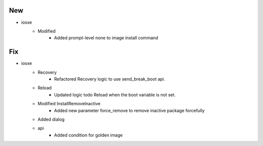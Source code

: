 --------------------------------------------------------------------------------
                                      New                                       
--------------------------------------------------------------------------------

* iosxe
    * Modified
        * Added prompt-level none to image install command


--------------------------------------------------------------------------------
                                      Fix                                       
--------------------------------------------------------------------------------

* iosxe
    * Recovery
        * Refactored Recovery logic to use send_break_boot api.
    * Reload
        * Updated logic todo Reload when the boot variable is not set.
    * Modified InstallRemoveInactive
        * Added new parameter force_remove to remove inactive package forcefully
    * Added dialog
    * api
        * Added condition for golden image


